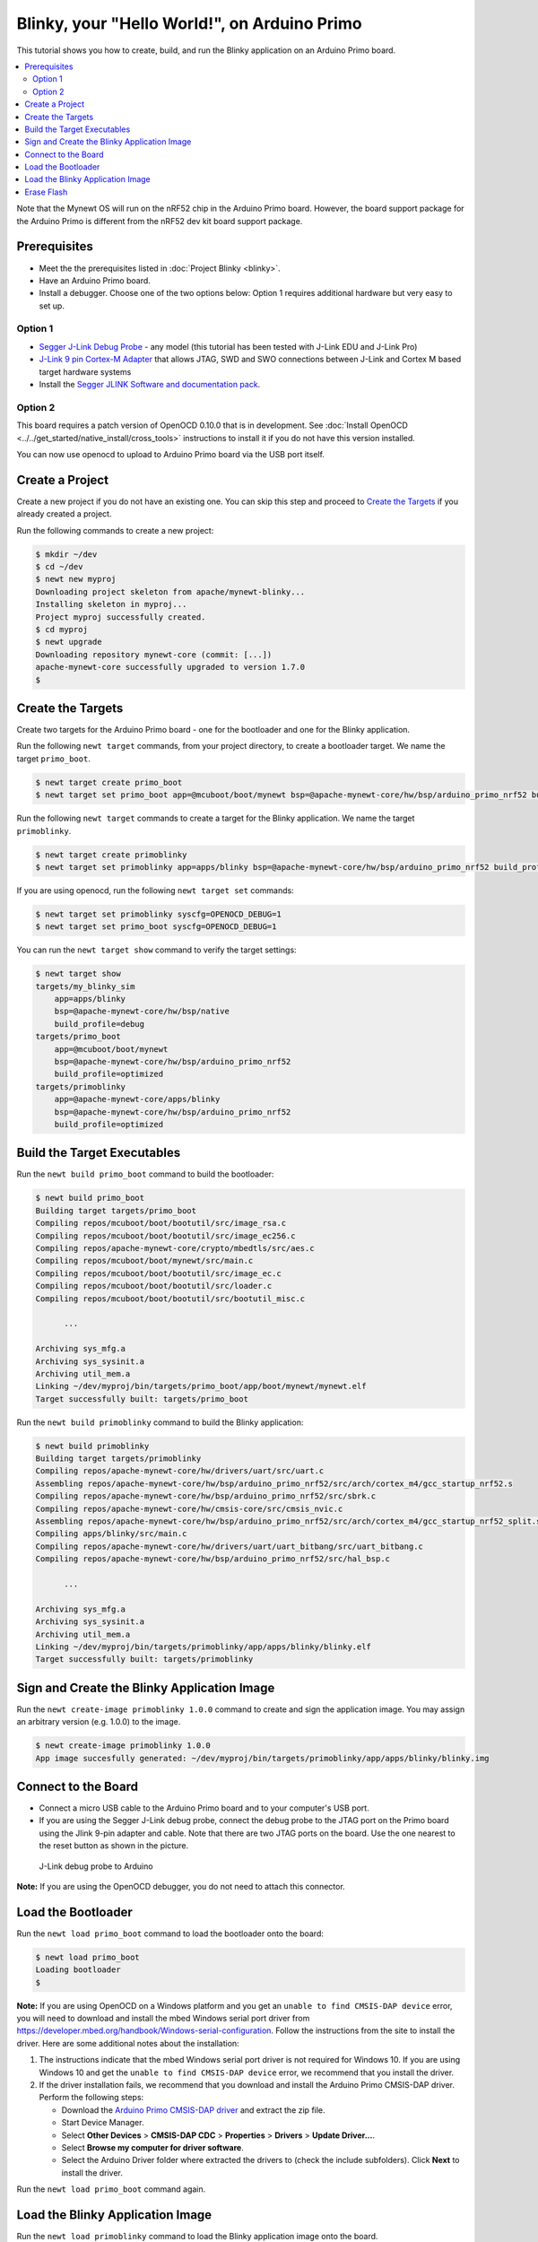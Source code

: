 Blinky, your "Hello World!", on Arduino Primo
---------------------------------------------

This tutorial shows you how to create, build, and run the Blinky
application on an Arduino Primo board.

.. contents::
  :local:
  :depth: 2

Note that the Mynewt OS will run on the nRF52 chip in the Arduino Primo
board. However, the board support package for the Arduino Primo is
different from the nRF52 dev kit board support package.

Prerequisites
~~~~~~~~~~~~~

-  Meet the the prerequisites listed in :doc:`Project Blinky <blinky>`.
-  Have an Arduino Primo board.
-  Install a debugger. Choose one of the two options below: Option 1
   requires additional hardware but very easy to set up.

Option 1
^^^^^^^^

* `Segger J-Link Debug Probe <https://www.segger.com/jlink-debug-probes.html>`__ - any model
  (this tutorial has been tested with J-Link EDU and J-Link Pro)
* `J-Link 9 pin Cortex-M
  Adapter <https://www.segger.com/jlink-adapters.html#CM_9pin>`__ that
  allows JTAG, SWD and SWO connections between J-Link and Cortex M based
  target hardware systems
* Install the `Segger JLINK Software and
  documentation pack <https://www.segger.com/jlink-software.html>`__.

Option 2
^^^^^^^^

This board requires a patch version of OpenOCD 0.10.0 that is in
development. See :doc:`Install OpenOCD <../../get_started/native_install/cross_tools>`
instructions to install it if you do not have this version installed.

You can now use openocd to upload to Arduino Primo board via the USB
port itself.

Create a Project
~~~~~~~~~~~~~~~~

Create a new project if you do not have an existing one. You can skip
this step and proceed to `Create the Targets`_ if you
already created a project.

Run the following commands to create a new project:

.. code-block:: console

        $ mkdir ~/dev
        $ cd ~/dev
        $ newt new myproj
        Downloading project skeleton from apache/mynewt-blinky...
        Installing skeleton in myproj...
        Project myproj successfully created.
        $ cd myproj
        $ newt upgrade
        Downloading repository mynewt-core (commit: [...])
        apache-mynewt-core successfully upgraded to version 1.7.0
        $

Create the Targets
~~~~~~~~~~~~~~~~~~~

Create two targets for the Arduino Primo board - one for the bootloader
and one for the Blinky application.

Run the following ``newt target`` commands, from your project directory,
to create a bootloader target. We name the target ``primo_boot``.

.. code-block:: console

    $ newt target create primo_boot
    $ newt target set primo_boot app=@mcuboot/boot/mynewt bsp=@apache-mynewt-core/hw/bsp/arduino_primo_nrf52 build_profile=optimized

Run the following ``newt target`` commands to create a target for the
Blinky application. We name the target ``primoblinky``.

.. code-block:: console

    $ newt target create primoblinky
    $ newt target set primoblinky app=apps/blinky bsp=@apache-mynewt-core/hw/bsp/arduino_primo_nrf52 build_profile=debug

If you are using openocd, run the following ``newt target set``
commands:

.. code-block:: console

    $ newt target set primoblinky syscfg=OPENOCD_DEBUG=1
    $ newt target set primo_boot syscfg=OPENOCD_DEBUG=1

You can run the ``newt target show`` command to verify the target
settings:

.. code-block:: console

    $ newt target show
    targets/my_blinky_sim
        app=apps/blinky
        bsp=@apache-mynewt-core/hw/bsp/native
        build_profile=debug
    targets/primo_boot
        app=@mcuboot/boot/mynewt
        bsp=@apache-mynewt-core/hw/bsp/arduino_primo_nrf52
        build_profile=optimized
    targets/primoblinky
        app=@apache-mynewt-core/apps/blinky
        bsp=@apache-mynewt-core/hw/bsp/arduino_primo_nrf52
        build_profile=optimized

Build the Target Executables
~~~~~~~~~~~~~~~~~~~~~~~~~~~~

Run the ``newt build primo_boot`` command to build the bootloader:

.. code-block:: console

    $ newt build primo_boot
    Building target targets/primo_boot
    Compiling repos/mcuboot/boot/bootutil/src/image_rsa.c
    Compiling repos/mcuboot/boot/bootutil/src/image_ec256.c
    Compiling repos/apache-mynewt-core/crypto/mbedtls/src/aes.c
    Compiling repos/mcuboot/boot/mynewt/src/main.c
    Compiling repos/mcuboot/boot/bootutil/src/image_ec.c
    Compiling repos/mcuboot/boot/bootutil/src/loader.c
    Compiling repos/mcuboot/boot/bootutil/src/bootutil_misc.c

          ...

    Archiving sys_mfg.a
    Archiving sys_sysinit.a
    Archiving util_mem.a
    Linking ~/dev/myproj/bin/targets/primo_boot/app/boot/mynewt/mynewt.elf
    Target successfully built: targets/primo_boot

Run the ``newt build primoblinky`` command to build the Blinky
application:

.. code-block:: console

    $ newt build primoblinky
    Building target targets/primoblinky
    Compiling repos/apache-mynewt-core/hw/drivers/uart/src/uart.c
    Assembling repos/apache-mynewt-core/hw/bsp/arduino_primo_nrf52/src/arch/cortex_m4/gcc_startup_nrf52.s
    Compiling repos/apache-mynewt-core/hw/bsp/arduino_primo_nrf52/src/sbrk.c
    Compiling repos/apache-mynewt-core/hw/cmsis-core/src/cmsis_nvic.c
    Assembling repos/apache-mynewt-core/hw/bsp/arduino_primo_nrf52/src/arch/cortex_m4/gcc_startup_nrf52_split.s
    Compiling apps/blinky/src/main.c
    Compiling repos/apache-mynewt-core/hw/drivers/uart/uart_bitbang/src/uart_bitbang.c
    Compiling repos/apache-mynewt-core/hw/bsp/arduino_primo_nrf52/src/hal_bsp.c

          ...

    Archiving sys_mfg.a
    Archiving sys_sysinit.a
    Archiving util_mem.a
    Linking ~/dev/myproj/bin/targets/primoblinky/app/apps/blinky/blinky.elf
    Target successfully built: targets/primoblinky

Sign and Create the Blinky Application Image
~~~~~~~~~~~~~~~~~~~~~~~~~~~~~~~~~~~~~~~~~~~~

Run the ``newt create-image primoblinky 1.0.0`` command to create and
sign the application image. You may assign an arbitrary version (e.g.
1.0.0) to the image.

.. code-block:: console

    $ newt create-image primoblinky 1.0.0
    App image succesfully generated: ~/dev/myproj/bin/targets/primoblinky/app/apps/blinky/blinky.img

Connect to the Board
~~~~~~~~~~~~~~~~~~~~

-  Connect a micro USB cable to the Arduino Primo board and to your
   computer's USB port.
-  If you are using the Segger J-Link debug probe, connect the debug
   probe to the JTAG port on the Primo board using the Jlink 9-pin
   adapter and cable. Note that there are two JTAG ports on the board.
   Use the one nearest to the reset button as shown in the picture.

.. figure:: ../pics/primo-jlink.jpg
   :alt: Connecting J-Link debug probe to Arduino Primo

   J-Link debug probe to Arduino

**Note:** If you are using the OpenOCD debugger, you do not need to
attach this connector.

Load the Bootloader
~~~~~~~~~~~~~~~~~~~

Run the ``newt load primo_boot`` command to load the bootloader onto the
board:

.. code-block:: console

    $ newt load primo_boot
    Loading bootloader
    $

**Note:** If you are using OpenOCD on a Windows platform and you get an
``unable to find CMSIS-DAP device`` error, you will need to download and
install the mbed Windows serial port driver from
https://developer.mbed.org/handbook/Windows-serial-configuration. Follow
the instructions from the site to install the driver. Here are some
additional notes about the installation:

1. The instructions indicate that the mbed Windows serial port driver is
   not required for Windows 10. If you are using Windows 10 and get the
   ``unable to find CMSIS-DAP device`` error, we recommend that you
   install the driver.
2. If the driver installation fails, we recommend that you download and
   install the Arduino Primo CMSIS-DAP driver. Perform the following
   steps:

   -  Download the `Arduino Primo CMSIS-DAP
      driver <https://github.com/runtimeco/openocd-binaries/raw/master/arduino_primo_drivers.zip>`__
      and extract the zip file.
   -  Start Device Manager.
   -  Select **Other Devices** > **CMSIS-DAP CDC** > **Properties** >
      **Drivers** > **Update Driver...**.
   -  Select **Browse my computer for driver software**.
   -  Select the Arduino Driver folder where extracted the drivers to
      (check the include subfolders). Click **Next** to install the
      driver.

Run the ``newt load primo_boot`` command again.

Load the Blinky Application Image
~~~~~~~~~~~~~~~~~~~~~~~~~~~~~~~~~

Run the ``newt load primoblinky`` command to load the Blinky application image onto the board.

.. code-block:: console

    $ newt  load primoblinky
    Loading app image into slot 1
    $

You should see the orange LED (L13), below the ON LED, on the board
blink!

**Note**: If the LED does not blink, try resetting the board. If that doesn't work, you may have an older version of the Arduino Primo, and will need to change the defined LED blink pin. To change the LED blink pin, go to the Arduino Primo BSP header file in the repos directory (``~/dev/myproj/repos/apache-mynewt-core/hw/bsp/arduino_primoo_nrf52/include/bsp/bsp.h``) and change the ``LED_BLINK_PIN`` from 20 to 25. 

Erase Flash
~~~~~~~~~~~

If you want to erase the flash and load the image again, use JLinkExe and issue the ``erase`` command when you are using the
Jlink debug probe:

**Note:** On Windows: Run the ``jlink`` command with the same arguments
from a Windows Command Prompt terminal.

.. code-block:: console

    $ JLinkExe -device nRF52 -speed 4000 -if SWD
    SEGGER J-Link Commander V5.12c (Compiled Apr 21 2016 16:05:51)
    DLL version V5.12c, compiled Apr 21 2016 16:05:45

    Connecting to J-Link via USB...O.K.
    Firmware: J-Link OB-SAM3U128-V2-NordicSemi compiled Mar 15 2016 18:03:17
    Hardware version: V1.00
    S/N: 682863966
    VTref = 3.300V


    Type "connect" to establish a target connection, '?' for help
    J-Link>erase
    Cortex-M4 identified.
    Erasing device (0;?i?)...
    Comparing flash   [100%] Done.
    Erasing flash     [100%] Done.
    Verifying flash   [100%] Done.
    J-Link: Flash download: Total time needed: 0.363s (Prepare: 0.093s, Compare: 0.000s, Erase: 0.262s, Program: 0.000s, Verify: 0.000s, Restore: 0.008s)
    Erasing done.
    J-Link>exit
    $

If you are using the OpenOCD debugger, run the
``newt debug primoblinky`` command and issue the highlighted command at
the (gdb) prompt:

**Note:** The output of the debug session below is for Mac OS and Linux
platforms. On Windows, openocd and gdb are started in separate Windows
Command Prompt terminals, and the terminals are automatically closed
when you quit gdb. In addition, the output of openocd is logged to the
openocd.log file in your project's base directory instead of the
terminal.

.. code-block:: console
    :emphasize-lines: 9

    $ newt debug primoblinky
    [~/dev/myproj/repos/apache-mynewt-core/hw/bsp/arduino_primo_nrf52/primo_debug.sh ~/dev/myproj/repos/apache-mynewt-core/hw/bsp/arduino_primo_nrf52 ~/dev/myproj/bin/targets/primoblinky/app/apps/blinky/blinky]
    Open On-Chip Debugger 0.10.0-dev-snapshot (2017-03-28-11:24)

        ...

    os_tick_idle (ticks=128)
        at repos/apache-mynewt-core/hw/mcu/nordic/nrf52xxx/src/hal_os_tick.c:200
    warning: Source file is more recent than executable.
    200    if (ticks > 0) {
    (gdb) mon nrf52 mass_erase
